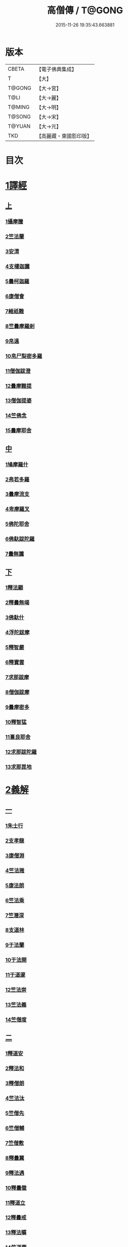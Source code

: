 #+TITLE: 高僧傳 / T@GONG
#+DATE: 2015-11-26 19:35:43.663881
* 版本
 |     CBETA|【電子佛典集成】|
 |         T|【大】     |
 |    T@GONG|【大→宮】   |
 |      T@LI|【大→麗】   |
 |    T@MING|【大→明】   |
 |    T@SONG|【大→宋】   |
 |    T@YUAN|【大→元】   |
 |       TKD|【高麗藏・東國影印版】|

* 目次
* [[file:KR6r0052_001.txt::001-0322c6][1譯經]]
** [[file:KR6r0052_001.txt::001-0322c6][上]]
*** [[file:KR6r0052_001.txt::001-0322c15][1攝摩騰]]
*** [[file:KR6r0052_001.txt::0323a8][2竺法蘭]]
*** [[file:KR6r0052_001.txt::0323a24][3安清]]
*** [[file:KR6r0052_001.txt::0324b13][4支樓迦讖]]
*** [[file:KR6r0052_001.txt::0324c15][5曇柯迦羅]]
*** [[file:KR6r0052_001.txt::0325a13][6康僧會]]
*** [[file:KR6r0052_001.txt::0326b14][7維祇難]]
*** [[file:KR6r0052_001.txt::0326c2][8竺曇摩羅剎]]
*** [[file:KR6r0052_001.txt::0327a13][9帛遠]]
*** [[file:KR6r0052_001.txt::0327c12][10帛尸梨密多羅]]
*** [[file:KR6r0052_001.txt::0328a28][11僧伽跋澄]]
*** [[file:KR6r0052_001.txt::0328b19][12曇摩難提]]
*** [[file:KR6r0052_001.txt::0328c22][13僧伽提婆]]
*** [[file:KR6r0052_001.txt::0329a28][14竺佛念]]
*** [[file:KR6r0052_001.txt::0329b16][15曇摩耶舍]]
** [[file:KR6r0052_002.txt::002-0330a5][中]]
*** [[file:KR6r0052_002.txt::002-0330a10][1鳩摩羅什]]
*** [[file:KR6r0052_002.txt::0333a13][2弗若多羅]]
*** [[file:KR6r0052_002.txt::0333a25][3曇摩流支]]
*** [[file:KR6r0052_002.txt::0333b20][4卑摩羅叉]]
*** [[file:KR6r0052_002.txt::0333c15][5佛陀耶舍]]
*** [[file:KR6r0052_002.txt::0334b26][6佛馱跋陀羅]]
*** [[file:KR6r0052_002.txt::0335c15][7曇無讖]]
** [[file:KR6r0052_003.txt::003-0337b11][下]]
*** [[file:KR6r0052_003.txt::003-0337b19][1釋法顯]]
*** [[file:KR6r0052_003.txt::0338b26][2釋曇無竭]]
*** [[file:KR6r0052_003.txt::0339a3][3佛馱什]]
*** [[file:KR6r0052_003.txt::0339a14][4浮陀跋摩]]
*** [[file:KR6r0052_003.txt::0339a29][5釋智嚴]]
*** [[file:KR6r0052_003.txt::0339c18][6釋寶雲]]
*** [[file:KR6r0052_003.txt::0340a15][7求那跋摩]]
*** [[file:KR6r0052_003.txt::0342b11][8僧伽跋摩]]
*** [[file:KR6r0052_003.txt::0342c8][9曇摩密多]]
*** [[file:KR6r0052_003.txt::0343b1][10釋智猛]]
*** [[file:KR6r0052_003.txt::0343c11][11畺良耶舍]]
*** [[file:KR6r0052_003.txt::0344a5][12求那跋陀羅]]
*** [[file:KR6r0052_003.txt::0345a24][13求那毘地]]
* [[file:KR6r0052_004.txt::004-0346b5][2義解]]
** [[file:KR6r0052_004.txt::004-0346b5][一]]
*** [[file:KR6r0052_004.txt::004-0346b12][1朱士行]]
*** [[file:KR6r0052_004.txt::0346c15][2支孝龍]]
*** [[file:KR6r0052_004.txt::0346c28][3康僧淵]]
*** [[file:KR6r0052_004.txt::0347a18][4竺法雅]]
*** [[file:KR6r0052_004.txt::0347a28][5康法朗]]
*** [[file:KR6r0052_004.txt::0347b25][6竺法乘]]
*** [[file:KR6r0052_004.txt::0347c12][7竺潛深]]
*** [[file:KR6r0052_004.txt::0348b8][8支道林]]
*** [[file:KR6r0052_004.txt::0349c22][9于法蘭]]
*** [[file:KR6r0052_004.txt::0350a13][10于法開]]
*** [[file:KR6r0052_004.txt::0350b13][11于道邃]]
*** [[file:KR6r0052_004.txt::0350b29][12竺法崇]]
*** [[file:KR6r0052_004.txt::0350c16][13竺法義]]
*** [[file:KR6r0052_004.txt::0351a6][14竺僧度]]
** [[file:KR6r0052_005.txt::005-0351b24][二]]
*** [[file:KR6r0052_005.txt::0351c3][1釋道安]]
*** [[file:KR6r0052_005.txt::0354a18][2釋法和]]
*** [[file:KR6r0052_005.txt::0354b1][3釋僧朗]]
*** [[file:KR6r0052_005.txt::0354b29][4竺法汰]]
*** [[file:KR6r0052_005.txt::0355a18][5竺僧先]]
*** [[file:KR6r0052_005.txt::0355b5][6竺僧輔]]
*** [[file:KR6r0052_005.txt::0355b15][7竺僧敷]]
*** [[file:KR6r0052_005.txt::0355c2][8釋曇翼]]
*** [[file:KR6r0052_005.txt::0356a14][9釋法遇]]
*** [[file:KR6r0052_005.txt::0356b3][10釋曇徽]]
*** [[file:KR6r0052_005.txt::0356b17][11釋道立]]
*** [[file:KR6r0052_005.txt::0356b25][12釋曇戒]]
*** [[file:KR6r0052_005.txt::0356c7][13釋法曠]]
*** [[file:KR6r0052_005.txt::0357a8][14竺道壹]]
*** [[file:KR6r0052_005.txt::0357b23][15釋慧虔]]
** [[file:KR6r0052_006.txt::006-0357c16][三]]
*** [[file:KR6r0052_006.txt::006-0357c23][1釋慧遠]]
*** [[file:KR6r0052_006.txt::0361b14][2釋慧持]]
*** [[file:KR6r0052_006.txt::0362a11][3釋慧永]]
*** [[file:KR6r0052_006.txt::0362b12][4釋僧濟]]
*** [[file:KR6r0052_006.txt::0362b28][5釋法安]]
*** [[file:KR6r0052_006.txt::0362c15][6釋曇邕]]
*** [[file:KR6r0052_006.txt::0363a5][7釋道祖]]
*** [[file:KR6r0052_006.txt::0363a29][8釋僧[(丰*力)/石]]]
*** [[file:KR6r0052_006.txt::0363b22][9釋道融]]
*** [[file:KR6r0052_006.txt::0364a1][10釋曇影]]
*** [[file:KR6r0052_006.txt::0364a14][11釋僧叡]]
*** [[file:KR6r0052_006.txt::0364b23][12釋道恒]]
*** [[file:KR6r0052_006.txt::0365a9][13釋僧肇]]
** [[file:KR6r0052_007.txt::007-0366b7][四]]
*** [[file:KR6r0052_007.txt::007-0366b23][1竺道生]]
*** [[file:KR6r0052_007.txt::0367a29][2釋慧叡]]
*** [[file:KR6r0052_007.txt::0367b18][3釋慧嚴]]
*** [[file:KR6r0052_007.txt::0368b8][4釋慧觀]]
*** [[file:KR6r0052_007.txt::0368c2][5釋慧義]]
*** [[file:KR6r0052_007.txt::0369a5][6釋道淵]]
*** [[file:KR6r0052_007.txt::0369a22][7釋僧弼]]
*** [[file:KR6r0052_007.txt::0369b4][8釋慧靜]]
*** [[file:KR6r0052_007.txt::0369b14][9釋僧苞]]
*** [[file:KR6r0052_007.txt::0369c10][10釋僧詮]]
*** [[file:KR6r0052_007.txt::0370a1][11釋曇鑒]]
*** [[file:KR6r0052_007.txt::0370a19][12釋慧安]]
*** [[file:KR6r0052_007.txt::0370a29][13釋曇無成]]
*** [[file:KR6r0052_007.txt::0370b14][14釋僧含]]
*** [[file:KR6r0052_007.txt::0370c3][15釋僧徹]]
*** [[file:KR6r0052_007.txt::0370c24][16釋曇諦]]
*** [[file:KR6r0052_007.txt::0371a17][17釋僧導]]
*** [[file:KR6r0052_007.txt::0371c8][18釋道汪]]
*** [[file:KR6r0052_007.txt::0372a14][19釋慧靜]]
*** [[file:KR6r0052_007.txt::0372a24][20釋法愍]]
*** [[file:KR6r0052_007.txt::0372b8][21釋道亮]]
*** [[file:KR6r0052_007.txt::0372b20][22釋梵敏]]
*** [[file:KR6r0052_007.txt::0372b28][23釋道溫]]
*** [[file:KR6r0052_007.txt::0373a16][24釋曇斌]]
*** [[file:KR6r0052_007.txt::0373b9][25釋慧亮]]
*** [[file:KR6r0052_007.txt::0373b19][26釋僧鏡]]
*** [[file:KR6r0052_007.txt::0373c6][27釋僧瑾]]
*** [[file:KR6r0052_007.txt::0374a11][28釋道猛]]
*** [[file:KR6r0052_007.txt::0374b2][29釋超進]]
*** [[file:KR6r0052_007.txt::0374b25][30釋法珍]]
*** [[file:KR6r0052_007.txt::0374c10][31釋道猷]]
*** [[file:KR6r0052_007.txt::0374c28][32釋慧通]]
** [[file:KR6r0052_008.txt::008-0375a13][五]]
*** [[file:KR6r0052_008.txt::008-0375a27][1釋僧淵]]
*** [[file:KR6r0052_008.txt::0375b8][2釋曇度]]
*** [[file:KR6r0052_008.txt::0375b19][3釋道慧]]
*** [[file:KR6r0052_008.txt::0375c13][4釋僧鍾]]
*** [[file:KR6r0052_008.txt::0375c28][5釋道盛]]
*** [[file:KR6r0052_008.txt::0376a10][6釋弘充]]
*** [[file:KR6r0052_008.txt::0376a20][7釋智林]]
*** [[file:KR6r0052_008.txt::0376c1][8釋法瑗]]
*** [[file:KR6r0052_008.txt::0377a3][9釋玄暢]]
*** [[file:KR6r0052_008.txt::0377c8][10釋僧遠]]
*** [[file:KR6r0052_008.txt::0378b17][11釋僧慧]]
*** [[file:KR6r0052_008.txt::0378c4][12釋僧柔]]
*** [[file:KR6r0052_008.txt::0379a3][13釋慧基]]
*** [[file:KR6r0052_008.txt::0379b23][14釋慧次]]
*** [[file:KR6r0052_008.txt::0379c8][15釋慧隆]]
*** [[file:KR6r0052_008.txt::0379c21][16釋僧宗]]
*** [[file:KR6r0052_008.txt::0380a10][17釋法安]]
*** [[file:KR6r0052_008.txt::0380b1][18釋僧印]]
*** [[file:KR6r0052_008.txt::0380b15][19釋法度]]
*** [[file:KR6r0052_008.txt::0380c23][20釋智秀]]
*** [[file:KR6r0052_008.txt::0381a8][21釋慧球]]
*** [[file:KR6r0052_008.txt::0381a19][22釋僧盛]]
*** [[file:KR6r0052_008.txt::0381a27][23釋智順]]
*** [[file:KR6r0052_008.txt::0381b24][24釋寶亮]]
*** [[file:KR6r0052_008.txt::0382a25][25釋法通]]
*** [[file:KR6r0052_008.txt::0382b23][26釋慧集]]
*** [[file:KR6r0052_008.txt::0382c5][27釋曇斐]]
* [[file:KR6r0052_009.txt::009-0383b12][3神異]]
** [[file:KR6r0052_009.txt::009-0383b12][上]]
*** [[file:KR6r0052_009.txt::009-0383b15][1竺佛圖澄]]
*** [[file:KR6r0052_009.txt::0387b1][2單道開]]
*** [[file:KR6r0052_009.txt::0387c15][3竺佛調]]
*** [[file:KR6r0052_009.txt::0388a16][4耆域]]
* [[file:KR6r0052_010.txt::010-0388c12][3神異]]
** [[file:KR6r0052_010.txt::010-0388c12][下]]
*** [[file:KR6r0052_010.txt::010-0388c20][1揵陀勒]]
*** [[file:KR6r0052_010.txt::0389a3][2訶羅竭]]
*** [[file:KR6r0052_010.txt::0389a17][3竺法慧]]
*** [[file:KR6r0052_010.txt::0389b9][4安慧則]]
*** [[file:KR6r0052_010.txt::0389b23][5涉公]]
*** [[file:KR6r0052_010.txt::0389c8][6釋曇霍]]
*** [[file:KR6r0052_010.txt::0390a5][7史宗]]
*** [[file:KR6r0052_010.txt::0390b20][8杯度]]
*** [[file:KR6r0052_010.txt::0392b3][9釋曇始]]
*** [[file:KR6r0052_010.txt::0392c8][10釋法朗]]
*** [[file:KR6r0052_010.txt::0392c25][11邵碩]]
*** [[file:KR6r0052_010.txt::0393a24][12釋慧安]]
*** [[file:KR6r0052_010.txt::0393b17][13釋法匱]]
*** [[file:KR6r0052_010.txt::0393c3][14釋僧慧]]
*** [[file:KR6r0052_010.txt::0393c21][15釋慧通]]
*** [[file:KR6r0052_010.txt::0394a15][16釋保誌]]
* [[file:KR6r0052_011.txt::011-0395b11][4習禪]]
** [[file:KR6r0052_011.txt::011-0395b23][1竺僧顯]]
** [[file:KR6r0052_011.txt::0395c5][2帛僧光]]
** [[file:KR6r0052_011.txt::0395c26][3竺曇猷]]
** [[file:KR6r0052_011.txt::0396b17][4釋慧嵬]]
** [[file:KR6r0052_011.txt::0396c3][5釋賢護]]
** [[file:KR6r0052_011.txt::0396c9][6支曇蘭]]
** [[file:KR6r0052_011.txt::0396c25][7釋法緒]]
** [[file:KR6r0052_011.txt::0397a3][8釋玄高]]
** [[file:KR6r0052_011.txt::0398b12][9釋僧周]]
** [[file:KR6r0052_011.txt::0398c6][10釋慧通]]
** [[file:KR6r0052_011.txt::0398c15][11釋淨度]]
** [[file:KR6r0052_011.txt::0398c24][12釋僧從]]
** [[file:KR6r0052_011.txt::0399a1][13釋法成]]
** [[file:KR6r0052_011.txt::0399a10][14釋慧覽]]
** [[file:KR6r0052_011.txt::0399a23][15釋法期]]
** [[file:KR6r0052_011.txt::0399b5][16釋道法]]
** [[file:KR6r0052_011.txt::0399b15][17釋普恒]]
** [[file:KR6r0052_011.txt::0399c6][18釋法晤]]
** [[file:KR6r0052_011.txt::0399c19][19釋僧審]]
** [[file:KR6r0052_011.txt::0400a5][20釋曇超]]
** [[file:KR6r0052_011.txt::0400b3][21釋慧明]]
* [[file:KR6r0052_011.txt::0400c14][5明律]]
** [[file:KR6r0052_011.txt::0400c22][1釋慧猷]]
** [[file:KR6r0052_011.txt::0400c29][2釋僧業]]
** [[file:KR6r0052_011.txt::0401a16][3釋慧詢]]
** [[file:KR6r0052_011.txt::0401a24][4釋僧璩]]
** [[file:KR6r0052_011.txt::0401b11][5釋道儼]]
** [[file:KR6r0052_011.txt::0401b18][6釋僧隱]]
** [[file:KR6r0052_011.txt::0401c5][7釋道房]]
** [[file:KR6r0052_011.txt::0401c11][8釋道營]]
** [[file:KR6r0052_011.txt::0401c22][9釋志道]]
** [[file:KR6r0052_011.txt::0402a5][10釋法頴]]
** [[file:KR6r0052_011.txt::0402a18][11釋法琳]]
** [[file:KR6r0052_011.txt::0402b2][12釋智稱]]
** [[file:KR6r0052_011.txt::0402c3][13釋僧祐]]
* [[file:KR6r0052_012.txt::012-0403c24][6亡身]]
** [[file:KR6r0052_012.txt::0404a2][1釋僧群]]
** [[file:KR6r0052_012.txt::0404a16][2釋曇稱]]
** [[file:KR6r0052_012.txt::0404a29][3釋法進]]
** [[file:KR6r0052_012.txt::0404b22][4釋僧富]]
** [[file:KR6r0052_012.txt::0404c11][5釋法羽]]
** [[file:KR6r0052_012.txt::0404c19][6釋慧紹]]
** [[file:KR6r0052_012.txt::0405a8][7釋僧瑜]]
** [[file:KR6r0052_012.txt::0405b2][8釋慧益]]
** [[file:KR6r0052_012.txt::0405c2][9釋僧慶]]
** [[file:KR6r0052_012.txt::0405c11][10釋法光]]
** [[file:KR6r0052_012.txt::0405c19][11釋曇弘]]
* [[file:KR6r0052_012.txt::0406b14][7誦經]]
** [[file:KR6r0052_012.txt::0406b26][1釋曇邃]]
** [[file:KR6r0052_012.txt::0406c8][2釋法相]]
** [[file:KR6r0052_012.txt::0406c21][3竺法純]]
** [[file:KR6r0052_012.txt::0406c27][4釋僧生]]
** [[file:KR6r0052_012.txt::0407a5][5釋法宗]]
** [[file:KR6r0052_012.txt::0407a13][6釋道冏]]
** [[file:KR6r0052_012.txt::0407b4][7釋慧慶]]
** [[file:KR6r0052_012.txt::0407b10][8釋普明]]
** [[file:KR6r0052_012.txt::0407b20][9釋法莊]]
** [[file:KR6r0052_012.txt::0407b27][10釋慧果]]
** [[file:KR6r0052_012.txt::0407c7][11釋法恭]]
** [[file:KR6r0052_012.txt::0407c17][12釋僧覆]]
** [[file:KR6r0052_012.txt::0407c22][13釋慧進]]
** [[file:KR6r0052_012.txt::0408a6][14釋弘明]]
** [[file:KR6r0052_012.txt::0408a23][15釋慧豫]]
** [[file:KR6r0052_012.txt::0408b5][16釋道嵩]]
** [[file:KR6r0052_012.txt::0408b13][17釋超辯]]
** [[file:KR6r0052_012.txt::0408b25][18釋法慧]]
** [[file:KR6r0052_012.txt::0408c4][19釋僧侯]]
** [[file:KR6r0052_012.txt::0408c15][20釋慧彌]]
** [[file:KR6r0052_012.txt::0409a3][21釋道琳]]
* [[file:KR6r0052_013.txt::013-0409b5][8興福]]
** [[file:KR6r0052_013.txt::013-0409b13][1釋慧達]]
** [[file:KR6r0052_013.txt::0410a8][2釋慧元]]
** [[file:KR6r0052_013.txt::0410a17][3釋慧力]]
** [[file:KR6r0052_013.txt::0410b11][4釋慧受]]
** [[file:KR6r0052_013.txt::0410b26][5釋僧慧]]
** [[file:KR6r0052_013.txt::0410c5][6釋僧翼]]
** [[file:KR6r0052_013.txt::0410c21][7釋僧洪]]
** [[file:KR6r0052_013.txt::0411a3][8釋僧亮]]
** [[file:KR6r0052_013.txt::0411a23][9釋法意]]
** [[file:KR6r0052_013.txt::0411b6][10釋慧敬]]
** [[file:KR6r0052_013.txt::0411b16][11釋法獻]]
** [[file:KR6r0052_013.txt::0411b25][12釋法獻]]
** [[file:KR6r0052_013.txt::0412a8][13釋僧護]]
** [[file:KR6r0052_013.txt::0412b17][14釋法悅]]
* [[file:KR6r0052_013.txt::0413b18][9經師]]
** [[file:KR6r0052_013.txt::0413b25][1帛法橋]]
** [[file:KR6r0052_013.txt::0413c5][2支曇籥]]
** [[file:KR6r0052_013.txt::0413c14][3釋法平]]
** [[file:KR6r0052_013.txt::0413c24][4釋僧饒]]
** [[file:KR6r0052_013.txt::0414a4][5釋道慧]]
** [[file:KR6r0052_013.txt::0414a11][6釋智宗]]
** [[file:KR6r0052_013.txt::0414a18][7釋曇遷]]
** [[file:KR6r0052_013.txt::0414a29][8釋曇智]]
** [[file:KR6r0052_013.txt::0414b9][9釋僧辯]]
** [[file:KR6r0052_013.txt::0414b25][10釋曇憑]]
** [[file:KR6r0052_013.txt::0414c5][11釋慧忍]]
* [[file:KR6r0052_013.txt::0415c8][10唱導]]
** [[file:KR6r0052_013.txt::0415c14][1釋道照]]
** [[file:KR6r0052_013.txt::0415c24][2釋曇頴]]
** [[file:KR6r0052_013.txt::0416a9][3釋慧璩]]
** [[file:KR6r0052_013.txt::0416a19][4釋曇宗]]
** [[file:KR6r0052_013.txt::0416b3][5釋曇光]]
** [[file:KR6r0052_013.txt::0416b20][6釋慧芬]]
** [[file:KR6r0052_013.txt::0416c7][7釋道儒]]
** [[file:KR6r0052_013.txt::0416c17][8釋慧重]]
** [[file:KR6r0052_013.txt::0416c26][9釋法願]]
** [[file:KR6r0052_013.txt::0417b22][10釋法鏡]]
* 卷
** [[file:KR6r0052_001.txt][高僧傳 1]]
** [[file:KR6r0052_002.txt][高僧傳 2]]
** [[file:KR6r0052_003.txt][高僧傳 3]]
** [[file:KR6r0052_004.txt][高僧傳 4]]
** [[file:KR6r0052_005.txt][高僧傳 5]]
** [[file:KR6r0052_006.txt][高僧傳 6]]
** [[file:KR6r0052_007.txt][高僧傳 7]]
** [[file:KR6r0052_008.txt][高僧傳 8]]
** [[file:KR6r0052_009.txt][高僧傳 9]]
** [[file:KR6r0052_010.txt][高僧傳 10]]
** [[file:KR6r0052_011.txt][高僧傳 11]]
** [[file:KR6r0052_012.txt][高僧傳 12]]
** [[file:KR6r0052_013.txt][高僧傳 13]]
** [[file:KR6r0052_014.txt][高僧傳 14]]
